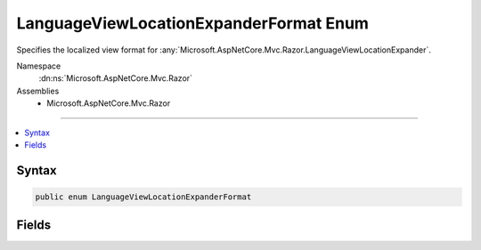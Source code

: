 

LanguageViewLocationExpanderFormat Enum
=======================================






Specifies the localized view format for :any:`Microsoft.AspNetCore.Mvc.Razor.LanguageViewLocationExpander`\.


Namespace
    :dn:ns:`Microsoft.AspNetCore.Mvc.Razor`
Assemblies
    * Microsoft.AspNetCore.Mvc.Razor

----

.. contents::
   :local:









Syntax
------

.. code-block:: csharp

    public enum LanguageViewLocationExpanderFormat








.. dn:enumeration:: Microsoft.AspNetCore.Mvc.Razor.LanguageViewLocationExpanderFormat
    :hidden:

.. dn:enumeration:: Microsoft.AspNetCore.Mvc.Razor.LanguageViewLocationExpanderFormat

Fields
------

.. dn:enumeration:: Microsoft.AspNetCore.Mvc.Razor.LanguageViewLocationExpanderFormat
    :noindex:
    :hidden:

    
    .. dn:field:: Microsoft.AspNetCore.Mvc.Razor.LanguageViewLocationExpanderFormat.SubFolder
    
        
    
        
        Locale is a subfolder under which the view exists.
    
        
        :rtype: Microsoft.AspNetCore.Mvc.Razor.LanguageViewLocationExpanderFormat
    
        
        .. code-block:: csharp
    
            SubFolder = 0
    
    .. dn:field:: Microsoft.AspNetCore.Mvc.Razor.LanguageViewLocationExpanderFormat.Suffix
    
        
    
        
        Locale is part of the view name as a suffix.
    
        
        :rtype: Microsoft.AspNetCore.Mvc.Razor.LanguageViewLocationExpanderFormat
    
        
        .. code-block:: csharp
    
            Suffix = 1
    

